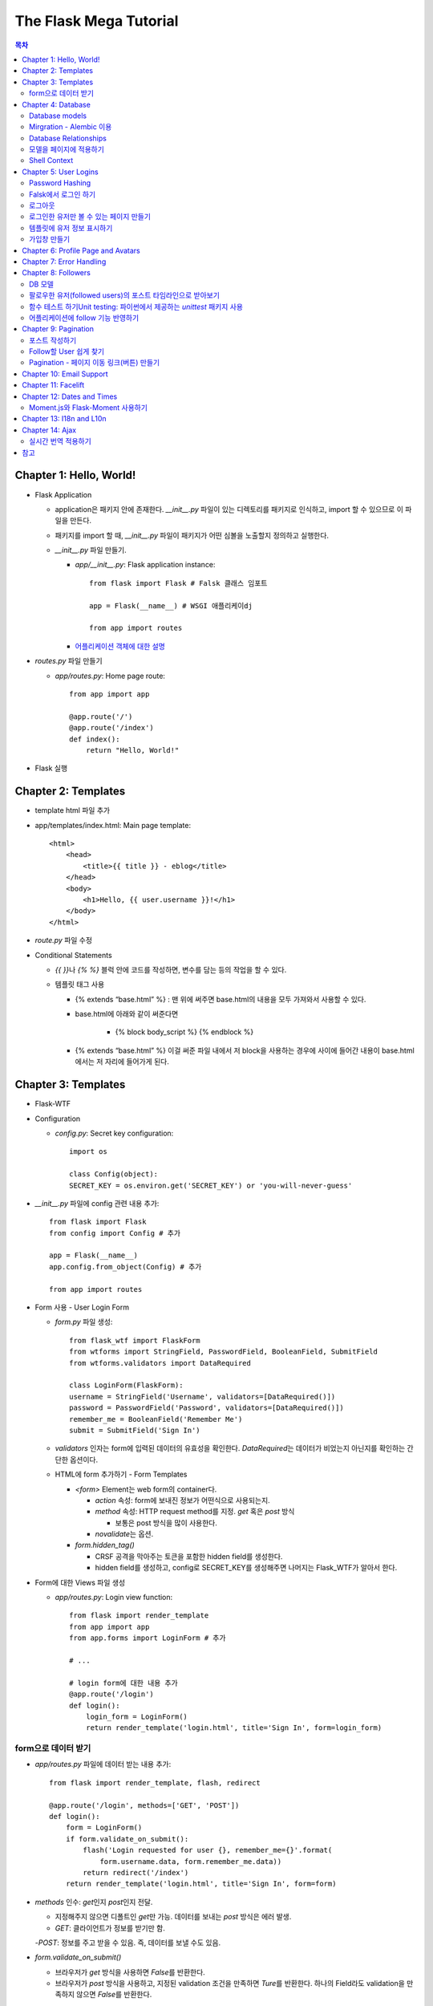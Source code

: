 ==========================
The Flask Mega Tutorial
==========================

.. Contents:: 목차


Chapter 1: Hello, World!
=============================

- Flask Application

  - application은 패키지 안에 존재한다. `__init__.py` 파일이 있는 디렉토리를 패키지로 인식하고, import 할 수 있으므로 이 파일을 만든다.

  - 패키지를 import 할 때, `__init__.py` 파일이 패키지가 어떤 심볼을 노출할지 정의하고 실행한다.

  - `__init__.py` 파일 만들기.

    - `app/__init__.py`: Flask application instance::

        from flask import Flask # Falsk 클래스 임포트

        app = Flask(__name__) # WSGI 애플리케이dj

        from app import routes

    - `어플리케이션 객체에 대한 설명 <https://flask-docs-kr.readthedocs.io/ko/latest/ko/api.html#flask.Flask>`_

- `routes.py` 파일 만들기

  - `app/routes.py`: Home page route::

      from app import app

      @app.route('/')
      @app.route('/index')
      def index():
          return "Hello, World!"

- Flask 실행


Chapter 2: Templates
=============================

- template html 파일 추가

- app/templates/index.html: Main page template::

    <html>
        <head>
            <title>{{ title }} - eblog</title>
        </head>
        <body>
            <h1>Hello, {{ user.username }}!</h1>
        </body>
    </html>

- `route.py` 파일 수정

- Conditional Statements

  - `{{ }}`\ 나 `{% %}` 블럭 안에 코드를 작성하면, 변수를 담는 등의 작업을 할 수 있다.

  - 템플릿 태그 사용

    - {% extends “base.html” %} : 맨 위에 써주면 base.html의 내용을 모두 가져와서 사용할 수 있다.

    - base.html에 아래와 같이 써준다면

        - {% block body_script %} {% endblock %}

    - {% extends “base.html” %} 이걸 써준 파일 내에서 저 block을 사용하는 경우에 사이에 들어간 내용이 base.html에서는 저 자리에 들어가게 된다.


Chapter 3: Templates
=============================

- Flask-WTF

- Configuration

  - `config.py`: Secret key configuration::

      import os

      class Config(object):
      SECRET_KEY = os.environ.get('SECRET_KEY') or 'you-will-never-guess'

- `__init__.py` 파일에 config 관련 내용 추가::

    from flask import Flask
    from config import Config # 추가

    app = Flask(__name__)
    app.config.from_object(Config) # 추가

    from app import routes

- Form 사용 - User Login Form

  - `form.py` 파일 생성::

      from flask_wtf import FlaskForm
      from wtforms import StringField, PasswordField, BooleanField, SubmitField
      from wtforms.validators import DataRequired

      class LoginForm(FlaskForm):
      username = StringField('Username', validators=[DataRequired()])
      password = PasswordField('Password', validators=[DataRequired()])
      remember_me = BooleanField('Remember Me')
      submit = SubmitField('Sign In')

  - `validators` 인자는 form에 입력된 데이터의 유효성을 확인한다.
    `DataRequired`\ 는 데이터가 비었는지 아닌지를 확인하는 간단한 옵션이다.

  - HTML에 form 추가하기 - Form Templates

    - `<form>` Element는 web form의 container다.

      - `action` 속성: form에 보내진 정보가 어떤식으로 사용되는지.

      - `method` 속성: HTTP request method를 지정. `get` 혹은 `post` 방식

        - 보통은 post 방식을 많이 사용한다.

      - `novalidate`\ 는 옵션.

    - `form.hidden_tag()`\

      - CRSF 공격을 막아주는 토큰을 포함한 hidden field를 생성한다.

      - hidden field를 생성하고, config로 SECRET_KEY를 생성해주면 나머지는 Flask_WTF가 알아서 한다.

- Form에 대한 Views 파일 생성

  - `app/routes.py`: Login view function::

      from flask import render_template
      from app import app
      from app.forms import LoginForm # 추가

      # ...

      # login form에 대한 내용 추가
      @app.route('/login')
      def login():
          login_form = LoginForm()
          return render_template('login.html', title='Sign In', form=login_form)

form으로 데이터 받기
-----------------------

- `app/routes.py` 파일에 데이터 받는 내용 추가::

    from flask import render_template, flash, redirect

    @app.route('/login', methods=['GET', 'POST'])
    def login():
        form = LoginForm()
        if form.validate_on_submit():
            flash('Login requested for user {}, remember_me={}'.format(
                form.username.data, form.remember_me.data))
            return redirect('/index')
        return render_template('login.html', title='Sign In', form=form)

- `methods` 인수: `get`\ 인지 `post`\ 인지 전달.

  - 지정해주지 않으면 디폴트인 `get`\ 만 가능. 데이터를 보내는 `post` 방식은 에러 발생.

  - `GET`: 클라이언트가 정보를 받기만 함.

  -`POST`: 정보를 주고 받을 수 있음. 즉, 데이터를 보낼 수도 있음.

- `form.validate_on_submit()`

  - 브라우저가 `get` 방식을 사용하면 `False`\ 를 반환한다.

  - 브라우저가 `post` 방식을 사용하고, 지정된 validation 조건을 만족하면 `Ture`\ 를 반환한다.
    하나의 Field라도 validation을 만족하지 않으면 `False`\ 를 반환한다.

- `redirect()`: 자동으로 다른 페이지로 연결

- `falsh()`: message를 저장.

  - `get_flashed_messages` 함수를 통해 한번 호출되면 사라진다.

  - `base.html` 파일 수정: Flashed messages in base template::

      <html>
      <head>
          {% if title %}
          <title>{{ title }} - eblog</title>
          {% else %}
          <title>eblog</title>
          {% endif %}
      </head>
      <body>
          <div>
              eblog:
              <a href="/index">Home</a>
              <a href="/login">Login</a>
          </div>
          <hr>
          {% with messages = get_flashed_messages() %}
          {% if messages %}
          <ul>
              {% for message in messages %}
              <li>{{ message }}</li>
              {% endfor %}
          </ul>
          {% endif %}
          {% endwith %}
          {% block content %}{% endblock %}
      </body>
      </html>

- 유효성 검사하기

  - `app/templates/login.html`\ 에 추가: Validation errors in login form template::

      <p>
          {{ form.username.label }}<br>
          {{ form.username(size=32) }}<br>
          {% for error in form.username.errors %}
          <span style="color: red;">[{{ error }}]</span>
          {% endfor %}
      </p>
      <p>
          {{ form.password.label }}<br>
          {{ form.password(size=32) }}<br>
          {% for error in form.password.errors %}
          <span style="color: red;">[{{ error }}]</span>
          {% endfor %}
      </p>

  - form에 위와 같이 error를 추가

- 링크 생성: url_for()

  - view function을 기반으로 URL을 만들어주는 것이 `url_for()` 함수

  - html나 view 함수의 redirect 함수에도 URL을 직접쓰는 것이 아니라
    `url_for()`\ 를 이용해서 써주는 것이 좋다.

  - 예::

      <div><a href="{{ url_for('index') }}">Home</a></div>
      <div><a href="{{ url_for('login') }}">Login</a></div>

Chapter 4: Database
=============================

- 이 튜토리얼에서는 SQLite, SQLAlchemy를 사용한다.

  - 필요 패키지

  - Flask-SQLAlchemy: `pip install flask-sqlalchemy`

  - Flask-Migrate: `pip install flask-migrate`

- `Flask-SQLAlchemy` 설정::

    import os
    basedir = os.path.abspath(os.path.dirname(__file__))

    class Config(object):
        SECRET_KEY = os.environ.get('SECRET_KEY') or 'you-will-never-guess'
        # sqlalchemy 설정
        SQLALCHEMY_DATABASE_URI = os.environ.get('DATABASE_URL') or \
            'sqlite:///' + os.path.join(basedir, 'app.db')
        SQLALCHEMY_TRACK_MODIFICATIONS = False

  - `SQLALCHEMY_DATABASE_URI`: DB 위치를 받는다.

  - `SQLALCHEMY_TRACK_MODIFICATIONS`: DB의 변화에 대한 신호를 계속 보낼지 설정

- DB가 DB 인스턴스를 통해 보여지도록한다.

  - app/__init__.py: Flask-SQLAlchemy and Flask-Migrate initialization::

      from flask import Flask
      from config import Config
      from flask_sqlalchemy import SQLAlchemy  # 추가
      from flask_migrate import Migrate  # 추가

      app = Flask(__name__)
      app.config.from_object(Config)
      db = SQLAlchemy(app)  # 추가
      migrate = Migrate(app, db)  # 추가

      from app import routes, models  # models 추가

    - `db` 객체: DB를 나타냄

    - `migrate`: 마이그레이션 엔진

    - `models`: DB 구조를 정의

Database models
---------------------

- 데이터는 데이터베이스 안의 `database models`\ 라고 하는 클래스로 나타내진다.

- SQLAlchemy의 ORM 레이어는 데이터베이스 테이블의 각 행과 연결된다.

- `WWW SQL Designer <http://ondras.zarovi.cz/sql/demo/>`_: sql 스키마를 그릴 수 있다.

  - 튜토리얼에서는 `user` 테이블 생성

    - field 정의

      - `id`: primary_key

      - `username`: VARCHAR(64)

      - `email`: VARCHAR(120)

      - `password_hash`: VARCHAR(128) / 패스워드는 보안상 그대로 받으면 안되기 때문에 해시태그로 받는다.

- app/models.py: User database model / 파일 생성::

    from app import db

    class User(db.Model):
        id = db.Column(db.Integer, primary_key=True)
        username = db.Column(db.String(64), index=True, unique=True)
        email = db.Column(db.String(120), index=True, unique=True)
        password_hash = db.Column(db.String(128))

        def __repr__(self):
            return '<User {}>'.format(self.username)

  - `User` 클래스는 `db.Model` 클래스를 상속받는다.

  - 각 필드는 `db.Column`\ 으로 생성. 필드 타입을 인수로 받는다.

  - `__repr__` 메서드: 이 클래스의 객체가 어떻게 print될지 지정.


Mirgration - Alembic 이용
-----------------------------

- 위에서 간단한 데이터베이스 스키마를 작성했지만, 어플리케이션의 규모는 더 커질 수 있다.

- 데이터베이스 구조 변경을 쉽게 반영할 수 있도록 해주는 것이 `Alembic`

- Alembic

  - migration repository를 생성해서 변경사항을 저장한다.

- `flask db`: DB를 관리하는 명령어

  - `flask db init`: DB 마이그레이션 레포를 생성하기 위한 명령어. `migration` 디렉토리가 생성된다.

- 마이그레이션 레포 생성 후 마이그레이션(=DB 생성) 하기

  - `flask db migrate`: alembic 버전 생성

    - 끝에 `-m "메시지"`\ 를 넣으면 마이그레이션 메시지도 넣을 수 있다.

    - Alembic에는 DB의 변경사항을 실행해주는 파이썬 파일이 'versions' 디렉토리에 저장된다.

- `flask db upgrade`\ 를 통해 DB에 Alembic 버전을 적용할 수 있다.

  - `downgrade`\ 도 가능.


Database Relationships
--------------------------

- 데이터 테이블 간의 관계 생성

- 위 예에서 user 테이블의 id를 post 테이블의 user_id를 ForeignKey로 사용한다.

  - "one to many"

- `app/models.py`: Posts database table and relationship::

    from datetime import datetime  # 추가
    from app import db

    class User(db.Model):
        id = db.Column(db.Integer, primary_key=True)
        username = db.Column(db.String(64), index=True, unique=True)
        email = db.Column(db.String(120), index=True, unique=True)
        password_hash = db.Column(db.String(128))
        posts = db.relationship('Post', backref='author', lazy='dynamic')  # 추가

        def __repr__(self):
            return '<User {}>'.format(self.username)

    # Post 테이블 생성. user_id를 User 테이블의 id와 연결해 ForeignKey로 사용한다.

    class Post(db.Model):
        id = db.Column(db.Integer, primary_key=True)
        body = db.Column(db.String(140))
        timestamp = db.Column(db.DateTime, index=True, default=datetime.utcnow)
        user_id = db.Column(db.Integer, db.ForeignKey('user.id'))

        def __repr__(self):
            return '<Post {}>'.format(self.body)

  - 참고: 테이블명은 대소문자를 구분하지 않고 모두 **소문자**\ 로 표시된다.
    따라서 대문자로 시작하는 클래스명을 만들어도, 테이블명은 모두 소문자로 생성된다.

  - `db.relationship()`: User 테이블과 Post 테이블을 연결하기 위해서 사용하는 메서드

    - "one" 측 테이블에 정의한다.

    - user 클래스에서 위의 `relationship()`\ 으로 정의한 `posts`\ 에 접근하면(`u.posts` 이런식으로) 해당 user가 작성한 post가 모두 불러진다.

    - arguments

      - 첫번째 인수: "many" 측 클래스(테이블)

      - `backref`: "many" 클래스에 돌려줄 필드명 지정 (위 예에서 `post.author`\ 은 post 작성자를 반환한다.)

  - 위 예에서 User 클래스에 새로 생성된 `posts` 필드는 실제 필드는 아니다.

- 새로운 테이블이 추가됐으니 다시 migrate 함.

  - alembic 버전 생성: `flask db migrate -m "posts table"`

  - migration: `flask db upgrade`


모델을 페이지에 적용하기
-------------------------

- `db.session`\ 을 통해 데이터베이스 이용

  - python 프롬프트에서 다음과 같이 실행::

      >>> from app import db
      >>> from app.models import User, Post
      # user 생성
      # john
      >>> u = User(username='john', email='john@example.com')
      >>> db.session.add(u)
      >>> db.session.commit()
      # susan
      >>> u = User(username='susan', email='susan@example.com')
      >>> db.session.add(u)
      >>> db.session.commit()

  - `db.session.delete()`: 데이터 삭제

- 모델의 `query` attribute를 이용해 데이터를 불러올 수 있다::

    >>> users = User.query.all()
    >>> users
    [<User john>, <User susan>]
    >>> for u in users:
    ...     print(u.id, u.username)
    ...
    1 john
    2 susan

- ForeignKey를 가진 `Post` 테이블에도 데이터를 넣어보자

    >>> u = User.query.get(1)
    >>> p = Post(body='my first post!', author=u)
    >>> db.session.add(p)
    >>> db.session.commit()

  - post 테이블의 `timestamp` 필드는 자동으로 생성된다.

  - `author`\ 은 `User` 클래스에서 `db.relationship`\ 으로 지정해준 필드


Shell Context
----------------------

- `flask shell`: 쉘 상에서 flask의 기능을 사용할 수 있도록 한 파이썬 인터프리터를 작동시킨다.

- `@app.shell_context_processor` decorator는 함수를 shell context 함수로 등록한다.

- `eblog.py` 파일에 코드 추가::

    from app import app, db
    from app.models import User, Post

    @app.shell_context_processor
    def make_shell_context():
        return {'db': db, 'User': User, 'Post': Post}


Chapter 5: User Logins
=============================

Password Hashing
---------------------

- `Werkzeug`: password hasing 해주는 패키지, flask와는 독립된 모듈.

  - `generate_password_hash`: hash 생성

  - `check_password_hash`: hash 체크

  - 예::

      >>> from werkzeug.security import generate_password_hash, check_password_hash
      >>> hash = generate_password_hash('foobar')
      >>> check_password_hash(hash, 'foobar')

- flask 적용. 모델의 `User` 클래스에 적용::

  - app/models.py: Password hashing and verification::

      from werkzeug.security import generate_password_hash, check_password_hash

      # ...

      class User(db.Model):
          # ...

          def set_password(self, password):
              self.password_hash = generate_password_hash(password)

          def check_password(self, password):
              return check_password_hash(self.password_hash, password)

  - 위처럼 적용하면 사용자 클래스에서 `set_password`\ 해서 패스워드를 생성하고,
    `check_password`\ 를 통해서 해당 사용자의 패스워드가 맞는지 확인할 수 있다.


Falsk에서 로그인 하기
------------------------------

- `Flask-Login`\ 을 사용한다.

  - `pip install flask-login`\ 으로 설치한다.

- app/__init__.py: Flask-Login initialization::

    # ...
    from flask_login import LoginManager

    app = Flask(__name__)
    # ...
    login = LoginManager(app)

    # ...

- `UserMixin` 클래스를 `Flask-Login`\ 이 제공: 일반적인 유저 모델에 사용할 수 있음.

  - app/models.py: Flask-Login user mixin class::

      # ...
      from flask_login import UserMixin

      class User(UserMixin, db.Model):
          # ...

- Loader Function: DB에서 사용자 정보 가져오기

  - `@login.user_loader` 데코레이터 사용

  - app/models.py: Flask-Login user loader function::

      from app import login
      # ...

      @login.user_loader
      def load_user(id):
          return User.query.get(int(id))

-   view function에서 로그인 기능 구현하기

  - app/routes.py: Login view function logic::

      # ...
      from flask_login import current_user, login_user
      from app.models import User

      # ...

      @app.route('/login', methods=['GET', 'POST'])
      def login():
          if current_user.is_authenticated:
              return redirect(url_for('index'))
          form = LoginForm()
          if form.validate_on_submit():
              # User 클래스에서 해당 username을 가진 '첫번째' 데이터를 가져옴.
              user = User.query.filter_by(username=form.username.data).first()
              if user is None or not user.check_password(form.password.data):
                  flash('Invalid username or password')
                  return redirect(url_for('login'))
              login_user(user, remember=form.remember_me.data)
              return redirect(url_for('index'))
          return render_template('login.html', title='Sign In', form=form)

  - `is_authenticated`: 현재 사용자(`current_user`)가 로그인 상태인지 아닌지 파악

  - `check_password`: 입력한 패스워드가 맞는지 체크

  - username과 password가 둘 다 맞으면 `login_user` 함수 실행

로그아웃
-------------------

- `logout_user()`: 실행 시 로그아웃

- app/routes.py: Logout view function::

    # ...
    from flask_login import logout_user

    # ...

    @app.route('/logout')
    def logout():
        logout_user()
        return redirect(url_for('index'))

- 로그인 시 네비게이션 바에 로그아웃 버튼 생성

  - app/templates/base.html: Conditional login and logout links::

      <div>
          eblog:
          <a href="{{ url_for('index') }}">Home</a>
          {% if current_user.is_anonymous %}
          <a href="{{ url_for('login') }}">Login</a>
          {% else %}
          <a href="{{ url_for('logout') }}">Logout</a>
          {% endif %}
      </div>

  - `is_anonymous`: 유저가 로그인 하지 않았을 때 `True`

로그인한 유저만 볼 수 있는 페이지 만들기
------------------------------------------

- 페이지를 보기(view) 전에 로그인한 사용자인지 확인

  - app/__init__.py::

      # ...
      login = LoginManager(app)
      login.login_view = 'login'

  - `login` 변수는 함수

- `@login_required` 데코레이터 사용 @view function

- app/routes.py: @login\_required decorator::

    from flask_login import login_required

    @app.route('/')
    @app.route('/index')
    @login_required
    def index():
        # ...

- 로그인 한 후 다음 페이지에 어떤 것을 보일 것인가?

  - app/routes.py: Redirect to "next" page::

      from flask import request
      from werkzeug.urls import url_parse

      @app.route('/login', methods=['GET', 'POST'])
      def login():
          # ...
          if form.validate_on_submit():
              user = User.query.filter_by(username=form.username.data).first()
              if user is None or not user.check_password(form.password.data):
                  flash('Invalid username or password')
                  return redirect(url_for('login'))
              login_user(user, remember=form.remember_me.data)
              next_page = request.args.get('next')
              if not next_page or url_parse(next_page).netloc != '':
                  next_page = url_for('index')
              return redirect(next_page)
          # ...

템플릿에 유저 정보 표시하기
--------------------------------------

- 현재 유저 표시하기

  - app/templates/index.html: Pass current user to template::

      {% extends "base.html" %}

      {% block content %}
          <h1>Hi, {{ current_user.username }}!</h1>
          {% for post in posts %}
          <div><p>{{ post.author.username }} says: <b>{{ post.body }}</b></p></div>
          {% endfor %}
      {% endblock %}


가입창 만들기
-------------------------

- app/forms.py: User registration form::

    from flask_wtf import FlaskForm
    from wtforms import StringField, PasswordField, BooleanField, SubmitField
    from wtforms.validators import ValidationError, DataRequired, Email, EqualTo
    from app.models import User

    # ...

    class RegistrationForm(FlaskForm):
        username = StringField('Username', validators=[DataRequired()])
        email = StringField('Email', validators=[DataRequired(), Email()])
        password = PasswordField('Password', validators=[DataRequired()])
        password2 = PasswordField(
            'Repeat Password', validators=[DataRequired(), EqualTo('password')])
        submit = SubmitField('Register')

        def validate_username(self, username):
            user = User.query.filter_by(username=username.data).first()
            if user is not None:
                raise ValidationError('Please use a different username.')

        def validate_email(self, email):
            user = User.query.filter_by(email=email.data).first()
            if user is not None:
                raise ValidationError('Please use a different email address.')


Chapter 6: Profile Page and Avatars
=============================================

- 프로필 페이지 만들기

  - app/routes.py: User profile view function::

      @app.route('/user/<username>')
      @login_required
      def user(username):
          user = User.query.filter_by(username=username).first_or_404()
          posts = [
              {'author': user, 'body': 'Test post #1'},
              {'author': user, 'body': 'Test post #2'}
          ]
          return render_template('user.html', user=user, posts=posts)

  - `@app.route` 데코레이터에 URL이 들어갈 때 <> 안에 들어가게 되면 아래 함수에서 인수로 사용한다.

  - `first_or_404()`: 쿼리로 찾은 결과가 있으면 첫번째 값을 반환, 없으면 404에러를 발생시킨다.

- 프로필 사진 추가하기

  - `Gravatar`: 글이나 댓글 등 사용자가 사용하는 서비스에 사진을 넣어줌.(내가 만든 예제에서는 추가하지 않음.)

    - 사이트: http://ko.gravatar.com/

- 포스트용 템플릿 만들기: 프로필 페이지에 포스트 내용을 함께 보여줄 건데,
  모두 같은 형식을 가지고 있다면 템플릿을 따로 만들고
  프로필 페이지 템플릿에는 `Jinja2`\ 의 `include`\ 를 사용하는 것이 낫다.

  - app/templates/_post.html: Post sub-template::

      <table>
          <tr valign="top">
              <td>{{ post.author.username }} says:<br>{{ post.body }}</td>
          </tr>
      </table>


  - app/templates/user.html: User avatars in posts::

      {% extends "base.html" %}

      {% block content %}
          <table>
              <tr valign="top">
                  <td><h1>User: {{ user.username }}</h1></td>
              </tr>
          </table>
          <hr>
          {% for post in posts %}
              {% include '_post.html' %}
          {% endfor %}
      {% endblock %}

- 사용자가 프로필에 추가적인 내용을 쓸 수 있도록 변경

  - app/models.py: New fields in user model::

      class User(UserMixin, db.Model):
          # ...
          about_me = db.Column(db.String(140))
          last_seen = db.Column(db.DateTime, default=datetime.utcnow)

  - 모델을 변경했으니 migration 필요. 코맨드 입력

    - 알렘빅에 새로운 버전 추가::

        flask db migrate -m "new fields in user model"

    - migrate 진행: `flask db upgrade`

- app/templates/user.html: Show user information in user profile template::

    {% extends "base.html" %}

    {% block content %}
        <table>
            <tr valign="top">
                <td><img src="{{ user.avatar(128) }}"></td>
                <td>
                    <h1>User: {{ user.username }}</h1>
                    {% if user.about_me %}<p>{{ user.about_me }}</p>{% endif %}
                    {% if user.last_seen %}<p>Last seen on: {{ user.last_seen }}</p>{% endif %}
                </td>
            </tr>
        </table>
        ...
    {% endblock %}

- 마지막 방문날짜 기록하기

  - `@before_request` 데코레이터: `current_user`\ 가 로그인 상태이면 `last_seen` 필드에 현재 시각을 세팅함.

  - app/routes.py: Record time of last visit::

      from datetime import datetime

      @app.before_request
      def before_request():
          if current_user.is_authenticated:
              current_user.last_seen = datetime.utcnow()
              db.session.commit()

  - 위 예에서 `db.session.add()`\ 가 생략됐는데, `current_user`\ 에서 Flask-Login이
    user loader 콜백함수를 실행해 DB세션에 반영하기 때문이다. `add`\ 를 해도 되는데, 생략해도 된다.

- 사용자가 프로필 수정하기

  - app/forms.py: Profile editor form::

      from wtforms import StringField, TextAreaField, SubmitField
      from wtforms.validators import DataRequired, Length

      # ...

      # 프로필 수정용으로 새로운 form 생성
      class EditProfileForm(FlaskForm):
          username = StringField('Username', validators=[DataRequired()])
          about_me = TextAreaField('About me', validators=[Length(min=0, max=140)])
          submit = SubmitField('Submit')

  - app/templates/edit_profile.html: Profile editor form::

      {% extends "base.html" %}

      {% block content %}
          <h1>Edit Profile</h1>
          <form action="" method="post">
              {{ form.hidden_tag() }}
              <p>
                  {{ form.username.label }}<br>
                  {{ form.username(size=32) }}<br>
                  {% for error in form.username.errors %}
                  <span style="color: red;">[{{ error }}]</span>
                  {% endfor %}
              </p>
              <p>
                  {{ form.about_me.label }}<br>
                  {{ form.about_me(cols=50, rows=4) }}<br>
                  {% for error in form.about_me.errors %}
                  <span style="color: red;">[{{ error }}]</span>
                  {% endfor %}
              </p>
              <p>{{ form.submit() }}</p>
          </form>
      {% endblock %}

  - app/routes.py: Edit profile view function::

      from app.forms import EditProfileForm

      @app.route('/edit_profile', methods=['GET', 'POST'])
      @login_required
      def edit_profile():
          form = EditProfileForm()
          # form에서 입력한 데이터가 validate_on_submit에서 True면 form에 있는 데이터를 current_user의 정보에 입력
          if form.validate_on_submit():
              current_user.username = form.username.data
              current_user.about_me = form.about_me.data
              db.session.commit()
              flash('Your changes have been saved.')
              return redirect(url_for('edit_profile'))
          # 정보를 보내는 것 없이 get 방식으로 페이지를 불러오면(request.method 함수로 어떤 방식인지 알 수 있음.)
          # form에 현재 정보만 미리 넣어줌.
          elif request.method == 'GET':
              form.username.data = current_user.username
              form.about_me.data = current_user.about_me
          return render_template('edit_profile.html', title='Edit Profile',
                                 form=form)

  - app/templates/user.html: Edit profile link::

        <!-- 프로필 수정 링크 추가. 본인프로필을 볼 때만 수정할 수 있는 버튼이 생성됨. -->
        {% if user == current_user %}
        <p><a href="{{ url_for('edit_profile') }}">Edit your profile</a></p>
        {% endif %}

Chapter 7: Error Handling
==========================================

- 플라스크에서 에러 다루기

  - stack trace를 살펴보면 어떤 에러가 발생했는지 알 수 있다.

  - 왜 에러가 발생했는지 등의 정보는 내부적으로만 보여져야 한다.

- 디버그 모드

  - 개발 단계에서는 바로 에러를 확인하고 싶을 때 디버그 모드를 사용한다. 브라우저 상에서 디버거를 볼 수 있다.

  - 프로덕션 서버에서는 절대 디버그모드가 켜져 있으면 안된다.

  - 터미널에서 `export FLASK_DEBUG=1`\ 을 통해 설정해준다. (윈도우에서는 `export` 대신 `set` 사용)

    - 디버그 모드를 끄고 싶다 `export FLASK_DEBUG=0`

- 사용자에게 보여줄 에러 페이지 만들기

  - `@errorhandler` 사용하기. `errors.py` 파일 추가

  - app/errors.py: Custom error handlers::

      from flask import render_template
      from app import app, db

      @app.errorhandler(404)
      def not_found_error(error):
          return render_template('404.html'), 404

      @app.errorhandler(500)
      def internal_error(error):
          db.session.rollback()
          return render_template('500.html'), 500

  - template에도 `404.html`, `500.html` 추가

    - app/templates/404.html: Not found error template::

        {% extends "base.html" %}

        {% block content %}
            <h1>File Not Found</h1>
            <p><a href="{{ url_for('index') }}">Back</a></p>
        {% endblock %}

    - app/templates/500.html: Internal server error template::

        {% extends "base.html" %}

        {% block content %}
            <h1>An unexpected error has occurred</h1>
            <p>The administrator has been notified. Sorry for the inconvenience!</p>
            <p><a href="{{ url_for('index') }}">Back</a></p>
        {% endblock %}

  - `__init__.py` 파일에도 errors 사용할 거라고 알려줌.

    - app/__init__.py: Import error handlers::

        # ...

        from app import routes, models, errors

- 에러 발생 시 이메일로 받기

  - 프로덕션 단계에서 에러가 발생하면 알아내기 힘듦.

  - 따라서, 에러 발생 시 stack trace를 포함한 메일을 받도록 구현.

  - `config.py` 파일에 이메일 정보 설정

  - flask는 파이썬의 `logging` 패키지를 사용

    - 패키지는 로그를 이메일로 보내는 기능을 포함하고 있음.

    - SMTPHandler 인스턴스를 flask logger 객체에 추가.

  - 디버그 모드가 아닐 때만 이메일을 받도록 설정 가능.

- 로그 기록을 파일로 만들기

  - `RotatingFileHandler` 클래스 생성

  - app/__init__.py: Email configuration::

      # ...
      from logging.handlers import RotatingFileHandler
      import os

      # ...

      if not app.debug:
          # ...

          if not os.path.exists('logs'):
              os.mkdir('logs')
          file_handler = RotatingFileHandler('logs/eblog.log', maxBytes=10240,
                                             backupCount=10)
          file_handler.setFormatter(logging.Formatter(
              '%(asctime)s %(levelname)s: %(message)s [in %(pathname)s:%(lineno)d]'))
          file_handler.setLevel(logging.INFO)
          app.logger.addHandler(file_handler)

          app.logger.setLevel(logging.INFO)
          app.logger.info('eblog startup')

  - `eblog.log`\ 라는 이름으로 `logs` 디렉토리에 로그 기록.

  - `RotatingFileHandler` 클래스: 일정한 크기를 유지하면서 로그를 기록한다.
    일정 크기를 넘어가면 오래된 로그는 지워진다.

  - `logging.Formatter` 클래스는 로그 메시지를 원하는대로 포매팅할 수 있게 해준다.

  - 위의 예에서는 로그 레벨을 `INFO`\ 까지 내렸다.

- 중복 유저 버그 고치기

  - 사용자 등록 시에는 `RegistrationForm`\ 에서 중복되는 username인지 판별함.

  - 프로필 변경 시에도 `EditProfileForm`\ 에 중복 사용자가 생기지 않도록 적용해줘야 함.

    - 사용자 등록 시와 다른 점이 있음. (아래 코드 주석으로 확인)

  - app/forms.py: Validate username in edit profile form.::

      class EditProfileForm(FlaskForm):
        username = StringField('Username', validators=[DataRequired()])
        about_me = TextAreaField('About me', validators=[Length(min=0, max=140)])
        submit = SubmitField('Submit')

        # 이름 변경 시에 이미 있는 이름이면 유효하지 않음.
        # 단, 본인 이름을 변경하지 않고 그대로 놔둔다면 이미 있는 username이지만, 해당 유저에게 할당된 것이므로 유효하다고 봐야함.
        def __init__(self, original_username, *args, **kwargs):
            super(EditProfileForm, self).__init__(*args, **kwargs)
            self.original_username = original_username

        def validate_username(self, username):
            if username.data != self.original_username:
                user = User.query.filter_by(username=self.username.data).first()
                if user is None:
                    raise ValidationError('다른 username을 사용하세요.')

  - app/routes.py: Validate username in edit profile form.::

      @app.route('/edit_profile', methods=['GET', 'POST'])
      @login_required
      def edit_profile():
          form = EditProfileForm(current_user.username)
          # ...

  - `EditProfileForm`\ 에 현재 username을 인수로 넣어줌.
    -> `form.py`에 `__init__` 함수가 정의돼있음.


Chapter 8: Followers
======================================

- 데이터베이스 관계

  - One-to-many

  - Many-to-Many

  - Many-to-One / One-to-One

- 팔로워 나타내기

  - 팔로워는 many-to-many 관계가 알맞다.

  - 단, user가 user와 연결되는 many-to-many 관계다. 즉, `self-referential` 관계

DB 모델
------------------------

- app/models.py: Followers association table::

    followers = db.Table('followers',
        db.Column('follower_id', db.Integer, db.ForeignKey('user.id')),
        db.Column('followed_id', db.Integer, db.ForeignKey('user.id'))
    )

- 모델 클래스와 상관없이 독립적으로 followers 테이블 생성

- User 클래스에 내가 팔로우한 유저(followed user)에 대한 정보를 생성해줘야 한다.

- app/models.py: Many-to-many followers relationship(유저테이블에 many-to-many 관계 생성)::

    class User(UserMixin, db.Model):
        # ...
        followed = db.relationship(
            'User', secondary=followers,
            primaryjoin=(followers.c.follower_id == id),
            secondaryjoin=(followers.c.followed_id == id),
            backref=db.backref('followers', lazy='dynamic'), lazy='dynamic')

- the left side user(`followed`) is following the right side user.

- 위에서 사용된 `db.relationship()`\ 의 인수를 알아보자.

  - `'User'`: 우측 entity. 이 예에서는 좌우 entity가 동일하다.

  - `secondary`: 관련 테이블 설정.

  - `primaryjoin`: 좌측 entity와(follower)의 조인컨디션 지정(follower 테이블의 follower_id 컬럼)

  - `secondaryjoin`: 우측 entity와(followed)의 조인컨디션 지정(follower 테이블의 followed_id 컬럼)

  - `backref`: 우측 entity에서 어떻게 관계에 엑세스 할 것인지 정의.

    - `lazy`: 실행 모드를 지정. `dynamic` 모드는 특정 요청이 있기 전까지는 실행하지 않는다.

- 터미널에서 DB 마이그레이션 실행

  - `flask db migrate -m "followers"`

  - `flask db upgrade`

- 다른 유저를 팔로우한 유저는 `followed` 관계에 리스트처럼 기록됨.

  - `user1`, `user2`\ 가 있을 때, (파이썬 코드)

    - `user1`\ 이 `user2`\ 를 팔로하게 만들기::

        user1.followed.append(user2)

    - 언팔로우하게 만들기::

        user1.followed.remove(user2)

- follow, unfollow 함수를 User 모델에서 미리 만들어놓는 게 좋음.

  - app/models.py: Add and remove followers::

      class User(UserMixin, db.Model):
          #...

          # follow, unfollow 함수를 User 모델에서 미리 만들어놓음.
          def follow(self, user):
              if not self.is_following(user):
                  self.followed.append(user)

          def unfollow(self, user):
              if self.is_following(user):
                  self.followed.remove(user)

          # 팔로잉 하고 있는지 DB에서 확인
          def is_following(self, user):
              return self.followed.filter(
                  followers.c.followed_id == user.id).count() > 0

  - `is_following` 함수도 만듦: 이미 팔로했는지 아닌지를 판별


팔로우한 유저(followed users)의 포스트 타임라인으로 받아보기
------------------------------------------------------------------

- `user.followed.all()`\ 를 이용하면 모든 followed 유저를 가져올 수 있다.

  - 좋지 않은 방법. 문제1) followed 유저가 수천만이면 수천 데이터베이스 쿼리를 날리고, 그 리스트를 merge 해야함.

  - 문제2) 페이징 시에 보통 가장 최근 포스트를 맨 앞에 가져오게 되는데,
    followed가 많으면 모든 포스트를 모아서 날짜순으로 정렬하지 않는 한, 어떤 포스트가 최근인지 알 수 없음.

- 좋은 방법: `app/models.py`: Followed posts query::

    class User(db.Model):
        #...
        def followed_posts(self):
            return Post.query.join(
                followers, (followers.c.followed_id == Post.user_id)
            ).filter(
                followers.c.follower_id == self.id
            ).order_by(
                Post.timestamp.desc()
            )

- join, filter, order_by 사용

  - 포스트와 followers 정보를 join 함

  - follower_id가 해당 유저인 정보만 가져옴. -> follower_id가 해당 유저인 포스트만 가져오는 셈.

  - order_by: 작성된 시간 순으로 정렬

- 내가 쓴 글도 타임라인에 포함시키기

- 두가지 방법: 1) followed에 자기자신 포함시키기. - 다른 상태에도 영향을 준다(followed 수가 한명 많아진다.)

- 2) User의 포스트를 가져오는 쿼리를 만들고, "union" 오퍼레이터 사용해서 하나로 만들어줌.

  - app/models.py: Followed posts query with user's own posts.::

      def followed_posts(self):
          followed = Post.query.join(
              followers, (followers.c.followed_id == Post.user_id)).filter(
                  followers.c.follower_id == self.id)
          own = Post.query.filter_by(user_id=self.id)
          return followed.union(own).order_by(Post.timestamp.desc())

함수 테스트 하기Unit testing: 파이썬에서 제공하는 `unittest` 패키지 사용
-------------------------------------------------------------------------

- `파이썬의 유닛테스트 패키지 사용법 <http://pythonstudy.xyz/python/article/21-%EC%9C%A0%EB%8B%9B-%ED%85%8C%EC%8A%A4%ED%8A%B8>`_

- 아래 테스트 파일(`tests.py`)을 만들어놓고, User 모델이 변경될 때마다 사용하면 됨.

- tests.py: User model unit tests.::

    from datetime import datetime, timedelta
    import unittest
    from app import app, db
    from app.models import User, Post

    class UserModelCase(unittest.TestCase):
        """User 모델을 테스트하는 클래스
        """

        # 테스트 사전처리 - setUp: 테스트 할 db 생성. 임시로 sqlite DBMS 사용
        def setUp(self):
            app.config['SQLALCHEMY_DATABASE_URI'] = 'sqlite://'
            db.create_all()

        # 테스트 사후처리 - tearDown: 테스트 한 db 삭제
        def tearDown(self):
            db.session.remove()
            db.drop_all()

        # 아래는 4개 함수에 대한 테스트
       def test_password_hashing(self):
            u = User(username='susan')
            u.set_password('cat')
            self.assertFalse(u.check_password('dog'))
            self.assertTrue(u.check_password('cat'))

        def test_avatar(self):
            # 본 예제에서는 아바타 기능을 사용하지 않았으므로 pass
            pass

        def test_follow(self):
            # 두명의 유저 생성. u1(john), u2(susan)
            u1 = User(username='john', email='john@example.com')
            u2 = User(username='susan', email='susan@example.com')
            db.session.add(u1)
            db.session.add(u2)
            db.session.commit()
            self.assertEqual(u1.followed.all(), [])
            self.assertEqual(u1.followers.all(), [])

            # u1이 u2를 follow 하게 만들기
            u1.follow(u2)
            db.session.commit()
            # u1이 u2를 팔로우하고 있는지 관련 내용 확인
            self.assertTrue(u1.is_following(u2))
            self.assertEqual(u1.followed.count(), 1)
            self.assertEqual(u1.followed.first().username, 'susan')
            self.assertEqual(u2.followers.count(), 1)
            self.assertEqual(u2.followers.first().username, 'john')

            u1.unfollow(u2)
            db.session.commit()
            self.assertFalse(u1.is_following(u2))
            self.assertEqual(u1.followed.count(), 0)
            self.assertEqual(u2.followers.count(), 0)

        def test_followed_posts(self):
            # 유저 4명 생성
            u1 = User(username='john', email='john@example.com')
            u2 = User(username='susan', email='susan@example.com')
            u3 = User(username='mary', email='mary@example.com')
            u4 = User(username='david', email='david@example.com')
            db.session.add_all([u1, u2, u3, u4])

            # 포스트 4개 생성
            now = datetime.utcnow()
            p1 = Post(body="post from john", author=u1,
                      timestamp=now + timedelta(seconds=1))
            p2 = Post(body="post from susan", author=u2,
                      timestamp=now + timedelta(seconds=4))
            p3 = Post(body="post from mary", author=u3,
                      timestamp=now + timedelta(seconds=3))
            p4 = Post(body="post from david", author=u4,
                      timestamp=now + timedelta(seconds=2))
            db.session.add_all([p1, p2, p3, p4])
            db.session.commit()

            # follower 관계 설정
            u1.follow(u2) # u1 follow u2
            u1.follow(u4) # u1 follow u4
            u2.follow(u3) # u2 follow u3
            u3.follow(u4) # u3 follow u4
            db.session.commit()

            # check the followed posts of each user
            f1 = u1.followed_posts().all()
            f2 = u2.followed_posts().all()
            f3 = u3.followed_posts().all()
            f4 = u4.followed_posts().all()
            self.assertEqual(f1, [p2, p4, p1])
            self.assertEqual(f2, [p2, p3])
            self.assertEqual(f3, [p3, p4])
            self.assertEqual(f4, [p4])

    # unittest 실행
    if __name__ == '__main__':
        unittest.main(verbosity=2)

어플리케이션에 follow 기능 반영하기
------------------------------------------

- app/routes.py: Follow and unfollow routes.::

    @app.route('/follow/<username>')
    @login_required
    def follow(username):
        user = User.query.filter_by(username=username).first()
        if user is None:
            flash('User {} not found.'.format(username))
            return redirect(url_for('index'))
        if user == current_user:
            flash('You cannot follow yourself!')
            return redirect(url_for('user', username=username))
        current_user.follow(user)
        db.session.commit()
        flash('You are following {}!'.format(username))
        return redirect(url_for('user', username=username))

    @app.route('/unfollow/<username>')
    @login_required
    def unfollow(username):
        user = User.query.filter_by(username=username).first()
        if user is None:
            flash('User {} not found.'.format(username))
            return redirect(url_for('index'))
        if user == current_user:
            flash('You cannot unfollow yourself!')
            return redirect(url_for('user', username=username))
        current_user.unfollow(user)
        db.session.commit()
        flash('You are not following {}.'.format(username))
        return redirect(url_for('user', username=username))

- app/templates/user.html: Follow and unfollow links in user profile page.::

      ...
      <h1>User: {{ user.username }}</h1>
      {% if user.about_me %}<p>{{ user.about_me }}</p>{% endif %}
      {% if user.last_seen %}<p>Last seen on: {{ user.last_seen }}</p>{% endif %}
      <p>{{ user.followers.count() }} followers, {{ user.followed.count() }} following.</p>
      {% if user == current_user %}
      <p><a href="{{ url_for('edit_profile') }}">Edit your profile</a></p>
      {% elif not current_user.is_following(user) %}
      <p><a href="{{ url_for('follow', username=user.username) }}">Follow</a></p>
      {% else %}
      <p><a href="{{ url_for('unfollow', username=user.username) }}">Unfollow</a></p>
      {% endif %}
      ...


Chapter 9: Pagination
===============================

포스트 작성하기
--------------------------

- 포스트를 입력할 수 있는 Form 생성

  - app/forms.py: Blog submission form.::

      class PostForm(FlaskForm):
          post = TextAreaField('Say something', validators=[
              DataRequired(), Length(min=1, max=140)])
          submit = SubmitField('Submit')

- index 템플릿에 포스트 form 관련 내용 추가

  - app/templates/index.html: Post submission form in index template::

      {% extends "base.html" %}

      {% block content %}
          <h1>Hi, {{ current_user.username }}!</h1>
          <form action="" method="post">
              {{ form.hidden_tag() }}
              <p>
                  {{ form.post.label }}<br>
                  {{ form.post(cols=32, rows=4) }}<br>
                  {% for error in form.post.errors %}
                  <span style="color: red;">[{{ error }}]</span>
                  {% endfor %}
              </p>
              <p>{{ form.submit() }}</p>
          </form>
          {% for post in posts %}
          <p>
          {{ post.author.username }} says: <b>{{ post.body }}</b>
          </p>
          {% endfor %}
      {% endblock %}

- view 함수 추가

  - app/routes.py: Post submission form in index view function.::

      from app.forms import PostForm
      from app.models import Post

      # get 방식뿐만 아니라 post 방식도 받을 수 있도록 설정
      @app.route('/', methods=['GET', 'POST'])
      @app.route('/index', methods=['GET', 'POST'])
      @login_required
      def index():
          form = PostForm()
          if form.validate_on_submit():
              post = Post(body=form.post.data, author=current_user)
              db.session.add(post)
              db.session.commit()
              flash('Your post is now live!')
              # 포스트가 제대로 입력됐으면 index 페이지로 redirect
              return redirect(url_for('index'))
          # followed_posts 함수를 이용해서 current_user의 팔로우 및 본인 글을 불러옴.
          posts = current_user.followed_posts().all()
          return render_template("index.html", title='Home Page', form=form,
                                 posts=posts)

  - `Post/Redirect/Get` 패턴: post 요청이 redirect를 통해서 되면, 자동으로 get방식으로 인식된다.

    - Form이 중복으로 입력되는 것을 막아줌.

Follow할 User 쉽게 찾기
---------------------------

- 다른 유저를 찾기 위한 "Explore" 페이지 생성. 모든 유저의 포스트를 보여주는 페이지

  - app/routes.py: Explore view function.::

      @app.route('/explore')
      @login_required
      def explore():
          # 모든 포스트를 가져옴.
          posts = Post.query.order_by(Post.timestamp.desc()).all()
          # index.html 페이지 사용
          return render_template('index.html', title='Explore', posts=posts)

  - `render_template()`\ 에서 `index.html`\ 을 사용

- app/templates/base.html: 네비게이션바에 Explore 페이지로 가는 링크 추가::

        <a href="{{ url_for('explore') }}">Explore</a>

- app/templates/_post.html: 포스트 템플릿에 나오는 username을 링크로 표시하도록 변경::

    <table>
        <tr valign="top">
            <td><img src="{{ post.author.avatar(36) }}"></td>
            <td>
                <a href="{{ url_for('user', username=post.author.username) }}">
                    {{ post.author.username }}
                </a>
                says:<br>{{ post.body }}
            </td>
        </tr>
    </table>

- app/templates/index.html: _post.html을 index 페이지에 사용::

    ...
    {% for post in posts %}
        {% include '_post.html' %}
    {% endfor %}
    ...

Pagination - 페이지 이동 링크(버튼) 만들기
---------------------------------------------------

- Flask-SQLAlchemy는 `paginate()` 메서드 제공.

  - 3개의 인수: 1) page number

  - 2) 페이지당 아이템 수

  - 3) error flag: `True`\ 면 out of range page일 때 404 에러를 반환.
       `False`\ 면 빈 리스트 반환

- config 파일에서 포스트당 페이지를 정할 수 있음.

  - config.py: Posts per page configuration.::

      class Config(object):
          # ...
          POSTS_PER_PAGE = 3

- URL에서 query string argument를 받을 수 있음

  - URL에서 `?` 뒤에 있는 것이 query string argument

  - query string argument는 `request.args` 객체로 받을 수 있음.

  - 이 예에서는 인수명을 **page**\ 로 받음.

- `paginate`\ 는 페이지 네비게이션에 사용되는 attribute 몇을 가지고 있다.

  - `has_next`: `True` = 현재 페이지에서 다음 페이지가 있을 때

  - `has_prev`: `True` = 현재 페이지에서 이전 페이지가 있을 때

  - `next_num`: 다음 페이지 number

  - `prev_num`: 이전 페이지 number

- view file에 적용

  - app/routes.py: Next and previous page links.::

      @app.route('/', methods=['GET', 'POST'])
      @app.route('/index', methods=['GET', 'POST'])
      @login_required
      def index():
          # ...
          page = request.args.get('page', 1, type=int)
          posts = current_user.followed_posts().paginate(
              page, app.config['POSTS_PER_PAGE'], False)
              # 페이지당 포스트 수를 app.config의 POST_PER_PAGE에서 가져옴.
          # 현재 posts가 다음 페이지가 있으면= has_next가 True면 url_for에 index와 page number를 인수로 넘겨줌
          next_url = url_for('index', page=posts.next_num) \
              if posts.has_next else None
          # next_url과 같은 로직
          prev_url = url_for('index', page=posts.prev_num) \
              if posts.has_prev else None
          return render_template('index.html', title='Home', form=form,
                                 posts=posts.items, next_url=next_url,
                                 prev_url=prev_url)

       @app.route('/explore')
       @login_required
       def explore():
          page = request.args.get('page', 1, type=int)
          posts = Post.query.order_by(Post.timestamp.desc()).paginate(
              page, app.config['POSTS_PER_PAGE'], False)
          next_url = url_for('explore', page=posts.next_num) \
              if posts.has_next else None
          prev_url = url_for('explore', page=posts.prev_num) \
              if posts.has_prev else None
          return render_template("index.html", title='Explore', posts=posts.items,
                                next_url=next_url, prev_url=prev_url)

- template에 적용

  - app/templates/index.html: Render pagination links on the template.::

      ...
      {% for post in posts %}
          {% include '_post.html' %}
      {% endfor %}
      {% if prev_url %}
      <a href="{{ prev_url }}">Newer posts</a>
      {% endif %}
      {% if next_url %}
      <a href="{{ next_url }}">Older posts</a>
      {% endif %}
      ...

- 프로필 페이지에 pagination 적용

  - app/routes.py: Pagination in the user profile view function.::

      @app.route('/user/<username>')
      @login_required
      def user(username):
          user = User.query.filter_by(username=username).first_or_404()
          page = request.args.get('page', 1, type=int)
          posts = user.posts.order_by(Post.timestamp.desc()).paginate(
              page, app.config['POSTS_PER_PAGE'], False)
          next_url = url_for('user', username=user.username, page=posts.next_num) \
              if posts.has_next else None
          prev_url = url_for('user', username=user.username, page=posts.prev_num) \
              if posts.has_prev else None
          return render_template('user.html', user=user, posts=posts.items,
                                 next_url=next_url, prev_url=prev_url)

  - app/templates/user.html: Pagination links in the user profile template.::

      ...
      {% for post in posts %}
          {% include '_post.html' %}
      {% endfor %}
      {% if prev_url %}
      <a href="{{ prev_url }}">Newer posts</a>
      {% endif %}
      {% if next_url %}
      <a href="{{ next_url }}">Older posts</a>
      {% endif %}


Chapter 10: Email Support
===================================

- 패스워드를 잊어버렸을 때, 리셋을 위해서 이메일을 사용한다.

- `Flask-Mail <https://pythonhosted.org/Flask-Mail/>`_: 메일을 보내기 위한 extension

- `JSON Web Tokens <https://jwt.io/>`_: 보안 토큰 생성. 패스워드 리셋 링크에 사용.

- `__init__.py`\ 에 메일 인스턴스 생성

  - app/__init__.py: Flask-Mail instance.::

      # ...
      from flask_mail import Mail

      app = Flask(__name__)
      # ...
      mail = Mail(app)

- 메일을 보내는 방법 두가지

  1) 가상 email 서버 생성

    - 터미널에서 실행, 아래 2줄은 환경변수 설정::

      (venv) $ python -m smtpd -n -c DebuggingServer localhost:8025
      (venv) $ export MAIL_SERVER=localhost
      (venv) $ export MAIL_PORT=8025

  2) 실제 email 서버 사용

    - 터미널에서 아래처럼 환경변수 설정::

        (venv) $ export MAIL_SERVER=smtp.googlemail.com
        (venv) $ export MAIL_PORT=587
        (venv) $ export MAIL_USE_TLS=1
        (venv) $ export MAIL_USERNAME=<your-gmail-username>
        (venv) $ export MAIL_PASSWORD=<your-gmail-password>

    - Gmail은 "less secure apps" 설정 필요할 수도 있음.


Chapter 11: Facelift
===================================

- 부트스트랩 사용하기


Chapter 12: Dates and Times
==================================

- 나라마다 시간대를 맞추는 문제

- 위치에 따라 `datetime.now()`\ 가 출력하는 결과가 다르다.

- UTC 기준으로 항상 같은 값을 출력하는 `datetime.utcnow()`\ 를 사용하는 것이 좋다.

- Timezone 문제를 다루는 방식

  - 예전 방식: 서버가 클라이언트의 정보를 받아서 계산해서 클라이언트에게 넘겨줌.

  - 현재 방식: 서버는 항상 같은 값을 주고, 클라이언트에서 자바스크립트를 이용해서 로컬 시간으로 변경

Moment.js와 Flask-Moment 사용하기
----------------------------------------------

- Moment.js는 날짜와 시간을 렌더링하는 자바스크립트 라이브러리

- flask-moment를 사용하면 자바스크립트를 직접사용하지 않아도 템플릿 상에서 날짜에 대한 조절을 할 수 있다.

- 설치: `$ pip install flask-moment`

- app/__init__.py: Flask-Moment instance.::

# ...
from flask_moment import Moment

app = Flask(__name__)
# ...
moment = Moment(app)

- 템플릿에 moment.js 추가 app/templates/base.html: Including moment.js in the base template.::

    ...

    {% block scripts %}
        {{ super() }}
        {{ moment.include_moment() }}
    {% endblock %}

  - `moment.include_moment()`\ 는 `<script>` 태그를 만든다.

- `moment(시간).함수(형식)`: 시간이 지정한 형식대로 나온다.

  - 시간은 ISO 8601 표준 포맷으로 입력. `{{ year }}-{{ month }}-{{ day }}T{{ hour }}:{{ minute }}:{{ second }}{{ timezone }}`

  - 예::

      moment('2017-09-28T21:45:23Z').format('L')
      "09/28/2017"
      moment('2017-09-28T21:45:23Z').format('LL')
      "September 28, 2017"
      moment('2017-09-28T21:45:23Z').format('LLL')
      "September 28, 2017 2:45 PM"
      moment('2017-09-28T21:45:23Z').format('LLLL')
      "Thursday, September 28, 2017 2:45 PM"
      moment('2017-09-28T21:45:23Z').format('dddd')
      "Thursday"
      moment('2017-09-28T21:45:23Z').fromNow()
      "7 hours ago"
      moment('2017-09-28T21:45:23Z').calendar()
      "Today at 2:45 PM"

- app/templates/user.html: Render timestamp with moment.js.::

    {% if user.last_seen %}
    <p>Last seen on: {{ moment(user.last_seen).format('LLL') }}</p>
    {% endif %}

- `moment()`\ 는 `datetime` 객체.

- `fromNow()`\ 로 timestamp 렌더링 가능.

  - app/templates/_post.html: Render timestamp in post sub-template.::

      <a href="{{ url_for('user', username=post.author.username) }}">
          {{ post.author.username }}
      </a>
      said {{ moment(post.timestamp).fromNow() }}:
      <br>
      {{ post.body }


Chapter 13: I18n and L10n
==================================


- 번역에는 `Flask-Babel` 사용

- Babel 클래스 인스턴스 생성 app/__init__.py: Flask-Babel instance.::

    # ...
    from flask_babel import Babel

    app = Flask(__name__)
    # ...
    babel = Babel(app)

- 지원하는 언어 리스트 설정 config.py: Supported languages list.::

    class Config(object):
        # ...
        LANGUAGES = ['en', 'es']

- `Babel`\ 이 지원하는 `localeselector` 데코레이터 사용

  - app/__init__.py: Select best language.::

      from flask import request

      # ...

      @babel.localeselector
      def get_locale():
          return request.accept_languages.best_match(app.config['LANGUAGES'])
          # 특정언어로 고정시키고 싶으면 return 'ko' 이런식으로 설정

  - `request` 객체의 accept_languages 속성: 클라이언트가 request에 보내는 헤더 정보중 언어 정보.


- `messages.po`, `messages.mo`, `messages.pot` 파일.

  - 터미널에서 다음과 같이 실행::

    $ pybabel extract -F babel.cfg -k _l -o messages.pot .
    $ pybabel update -i messages.pot -d app/translations

- 날짜와 시간 번역하기

  - `get_locale()` 함수: 선택된 언어와 지역을 get_locale 함수를 통해 반환한다.

  - `g` 객체에 이 정보 보내기

  - app/routes.py: Store selected language in flask.g. ::

      # ...
      from flask import g
      from flask_babel import get_locale

      # ...

      @app.before_request
      def before_request():
          # ...
          g.locale = str(get_locale())

  - moment.js에서 위 속성에 접근하기

  - app/templates/base.html: Set locale for moment.js.::

      ...
      {% block scripts %}
          {{ super() }}
          {{ moment.include_moment() }}
          {{ moment.lang(g.locale) }}
      {% endblock %}

- 코맨드 라인에서 번역 기능 사용하기


Chapter 14: Ajax
============================

- 어플리케이션 모델에 대해

  - 전통적인 server-side 모델에서는 HTTP request를 받으면, 클라이언트가 웹 어플리케이션을 사용하는 동안
    서버가 계속 작동하면서 그 요청에 대한 답을 한다.

  - 클라이언트 측에서 작업을 하는 client-side 모델도 있다. request를 통해 html과 함께 코드(보통은 자바스크립트)를 받는다.
    html 부분은 먼저 디스플레이하고, 코드를 실행한다.

    - 엄격한 client-side 어플리케이션은 최초에 한번만 서버에서 request를 통해 데이터를 가져온다.
      이런 타입을 'Single Page Applications'(혹은 SPAs)라고 한다.

  - 대부분의 어플리케이션은 위 두 모델의 하이브리드 형태다.

- Ajax(Asynchronous JavaScript and XML)

  - 포스트 실시간 번역을 예로 들면, 클라이언트의 브라우저는 포스트에 대한 데이터를
    asynchronous requests를 통해 서버로 전송하고,
    서버는 그 데이터에 대해 별도의 페이지 새로고침 없이 번역작업을 해서 repond 한다.
    클라이언트는 번역된 결과를 현재 페이지에 동적으로(dynamically) 입력한다.

실시간 번역 적용하기
--------------------------

  - Ajax 서비스를 이용하기 적절한 예. 한 포스트를 번역하기 위해 모든 다른 블로그 포스트를 새로고침하는 것보다
    해당 부분의 번역만 원본 텍스트 밑에 덧붙여지도록 하는 것이 훨씬 낫다.

  - 적용 단계

    - 번역할 원본 텍스트가 어떤 언어인지, 어떤 언어로 번역돼야 할지 파악

    - Ajax 요청을 서버로 보내고 서버에서 번역 API에 연결

    - 서버에서 번역된 텍스트와 함께 reponse를 보내면 클라이언트 측 자바스크립트 코드가 페이지에 동적으로 텍스트 넣기

- 원본 텍스트 언어 알아내기

  - 파이썬의 언어를 알아내는 `guess_language` 라이브러리 사용.

    - 원래 파이썬2에만 사용 가능하지만, 3에서도 사용가능하게 설치::

      (venv) $ pip install guess-language_spirit

  - `Post` 모델에 `language` 필드 추가

    - app/models.py: Add detected language to Post model.::

        class Post(db.Model):
            # ...
            language = db.Column(db.String(5))

    - 모델을 변경했으니, alembic을 통해 migration 다시 실행, migrate&upgrade

  - app/routes.py: Save language for new posts.::

      from guess_language import guess_language

      @app.route('/', methods=['GET', 'POST'])
      @app.route('/index', methods=['GET', 'POST'])
      @login_required
      def index():
          form = PostForm()
          if form.validate_on_submit():
              # post 입력시에 해당 post가 어떤 언어인지를 db에 같이 입력.
              language = guess_language(form.post.data)
              if language == 'UNKNOWN' or len(language) > 5:
                  language = ''
              post = Post(body=form.post.data, author=current_user,
                          language=language)
              # ...

- "번역" 링크 추가하기

  - app/templates/_post.html: Add a translate link to posts.::

      {% if post.language and post.language != g.locale %}
      <br><br>
      <a href="#">{{ _('Translate') }}</a>
      {% endif %}

- 서드파티 번역 서비스

  - Google Cloud Translation API, Microsoft Translator Text API

    - 둘다 유료지만, MS는 짧은 문장은 무료로 사용 가능. -> 예에서는 MS API 사용

  - view file 만들기

    - app/translate.py: Text translation function.::

        import json
        import requests
        from flask_babel import _
        from app import app

        def translate(text, source_language, dest_language):
            if 'MS_TRANSLATOR_KEY' not in app.config or \
                    not app.config['MS_TRANSLATOR_KEY']:
                return _('Error: the translation service is not configured.')
            auth = {'Ocp-Apim-Subscription-Key': app.config['MS_TRANSLATOR_KEY']}
            r = requests.get('https://api.microsofttranslator.com/v2/Ajax.svc'
                             '/Translate?text={}&from={}&to={}'.format(
                                 text, source_language, dest_language),
                             headers=auth)
            if r.status_code != 200:
                return _('Error: the translation service failed.')
            return json.loads(r.content.decode('utf-8-sig'))

  - MS 번역 API는 HTTP requests를 받음. `requests` 패키지 사용.

    - 번역 API로 request 보내기

      - requests 패키지의 get() 메서드 사용: 첫번째 인수로 URL을 받아 GET 메서드 방식으로 HTTP 리퀘스트를 보냄.

        - 예에서 사용한 /v2/Ajax.svc/Translate URL은 번역 서비스의 endpoint로, 번역 데이터를 JSON형식으로 반환.
          query string arguments를 URL 안에 같이 받음.

            - query string arguments

              - `text`: 원본 텍스트

              - `from`: 원본 텍스트의 언어

              - `to`: 번역 완료 언어

      - `requests.get()`\ 은 서비스가 제공하는 모든 디테일을 담은 response 객체를 반환.

        - `status_code`\ 는 리퀘스트에 대한 상태. 200이면 정상적으로 리퀘스트에 대한 response가 온 것.
          200이 아니면 error를 반환하고, 200이면 response에 대한 json값을 반환.


- 서버에서의 Ajax

  - 사용자가 번역 링크를 누르면 포스트 아래에 번역 내용이 나타난다.

  - 비동기(of Ajax) 리퀘스트는 xml이나 json 같은 데이터만 반환한다.
    아래 번역 view 함수는 MS 번역 API를 불러오고, 번역된 텍스트를 json 포맷으로 반환한다.

  - app/routes.py: Text translation view function.::

      from flask import jsonify
      from app.translate import translate

      @app.route('/translate', methods=['POST'])
      @login_required
      def translate_text():
          return jsonify({'text': translate(request.form['text'],
                                            request.form['source_language'],
                                            request.form['dest_language'])})

  - `request.form` 속성은 제출할 때 보내지는 데이터의 정보가 담긴 딕셔너리다.
    이전에는 Flask-WTF를 사용하기 때문에 `request.form` \ 을 쓸 일이 없었지만,
    이 경우에는 web form이 없으므로 데이터에 직접 접근해야 한다.

  - 위에서 `jsonify()` 안에 `translate`\ 를 사용한다.

  - `jsonify()`\ 는 Flask의 함수로, 딕셔너리를 JSON의 형태로 바꿔준다.
    `jsonify()`의 반환값은 클라이언트에게 되돌려질 HTTP response다.

- 클라이언트에서의 Ajax

  - 번역 링크를 누르면 번역이 되도록 구현 필요. 자바스크립트가 브라우저에서 실행될 때, 페이지는 DOM을
    통해 내부적으로 보여진다. 이는 페이지에 있는 모든 요소를 참조하는 계층적인 구조다.
    컨텍스트 안에서 실행되는 자바스크립트 코드는 페이지의 변경을 위해 DOM을 변경할 수 있다.

  - 자바스크립트가 번역에 필요한 3개 인수를 얻기 위해 DOM에 노드를 위치시킨다.

    - 블로그 포스트를 포함하는 DOM 노드를 식별하는 것을 쉽게하기 위해 고유 ID를 붙여준다.
      `_post.html`\ 을 보면 {{ post.body }}가 있는데, 이걸 <span> 태그로 감싸고 id를 붙여준다.

  - app/templates/_post.html: Add an ID to each blog post.::

      <span id="post{{ post.id }}">{{ post.body }}</span>

    - 각 포스트마다 post1, post2와 같이 id를 붙여줬다. 모든 포스트마다 각각의 `post<id>` 노드를 갖게 됐다.

  - app/templates/_post.html: Add an ID to the translate link.::

      <span id="translation{{ post.id }}">
          <a href="#">{{ _('Translate') }}</a>
      </span>

    - 각 번역 링크에도 translation<id>로 식별 id를 넣어줌.

  - 다음 단계는 모든 번역 작업을 할 함수를 작성.

    - app/templates/base.html: Client-side translate function.::

        {% block scripts %}
            ...
            <script>
                function translate(sourceElem, destElem, sourceLang, destLang) {
                    $(destElem).html('<img src="{{ url_for('static', filename='loading.gif') }}">');
                    $.post('/translate', {
                        text: $(sourceElem).text(),
                        source_language: sourceLang,
                        dest_language: destLang
                    }).done(function(response) {
                        $(destElem).text(response['text'])
                    }).fail(function() {
                        $(destElem).text("{{ _('Error: Could not contact server.') }}");
                    });
                }
            </script>
        {% endblock %}

      - 앞의 두 개 인수는 포스트와 번역 링크에 대한 고유 ID고, 마지막 2개 인수는 원본과 목적 언어 코드다.

    - `$.post()`: jquery 함수. web form이 하는 방식과 비슷하게 데이터를 서버에 보냄.
      이렇게 보내면 `request.form` 딕셔너리로 사용할 수 있음.

      - `$.post()` 2개 인수

        1. 리퀘스트 보낼 URL

        2. 서버에 필요한 3개 데이터를 포함한 딕셔너리(자바스크립트식으로 표현하자면 객체)

    - 자바스크립트는 수많은 콜백함수(혹은 promises)와 함께 작동한다. 자바스크립트는 대기없이 모든 것을 비동기로 처리한다.
      따라서 response가 정상적으로 받아들여졌을 때, 브라우저가 불러올 콜백함수를 제공하는 것이 필요하다.
      에러가 발생했을 때와 그렇지 않을 때의 콜백함수를 모두 지정해주면, 좀 더 로버스트하고 모든 상황에 적용 가능하다.

      $.post(<url>, <data>).done(function(response) {
          // success callback
      }).fail(function() {
          // error callback
      })

    - `$.post()`\ 가 성공하면 done을, 실패하면 fail의 함수를 실행.

    - app/templates/_post.html: Translate link handler.::

          <span id="translation{{ post.id }}">
              <a href="javascript:translate(
                          '#post{{ post.id }}',
                          '#translation{{ post.id }}',
                          '{{ post.language }}',
                          '{{ g.locale }}');">{{ _('Translate') }}</a>
          </span>

    - `#`\ 를 이용해서 id를 인수로 넘겨줌.




참고
================

- `WSGI <https://ko.wikipedia.org/wiki/%EC%9B%B9_%EC%84%9C%EB%B2%84_%EA%B2%8C%EC%9D%B4%ED%8A%B8%EC%9B%A8%EC%9D%B4_%EC%9D%B8%ED%84%B0%ED%8E%98%EC%9D%B4%EC%8A%A4>`_

  - 웹 서버 게이트웨이 인터페이스(Web Server Gateway Interface)

  - 웹서버와 웹애플리케이션의 인터페이스를 위한 파이썬 프레임 워크

- 비동기(Asynchronous)

  - 보통 한 작업을 멈추지 않고, 다른 작업을 같이, 즉시, 바로 다음 진행할 수 있게 하는 경우에 비동기라는 말을 붙인다.

  - 비동기 입출력, 비동기 프로그래밍 등

- 서드파티

  - 하드웨어 생산자(퍼스트 파티), 생산자에게 승인을 받은 소프트웨어 생산자(세컨드 파티) 외의
    제3자가 만든 소프트웨어. 각 분야마다 뜻은 조금씩 다르지만, 전체적으로는 비슷한 느낌으로 사용.
